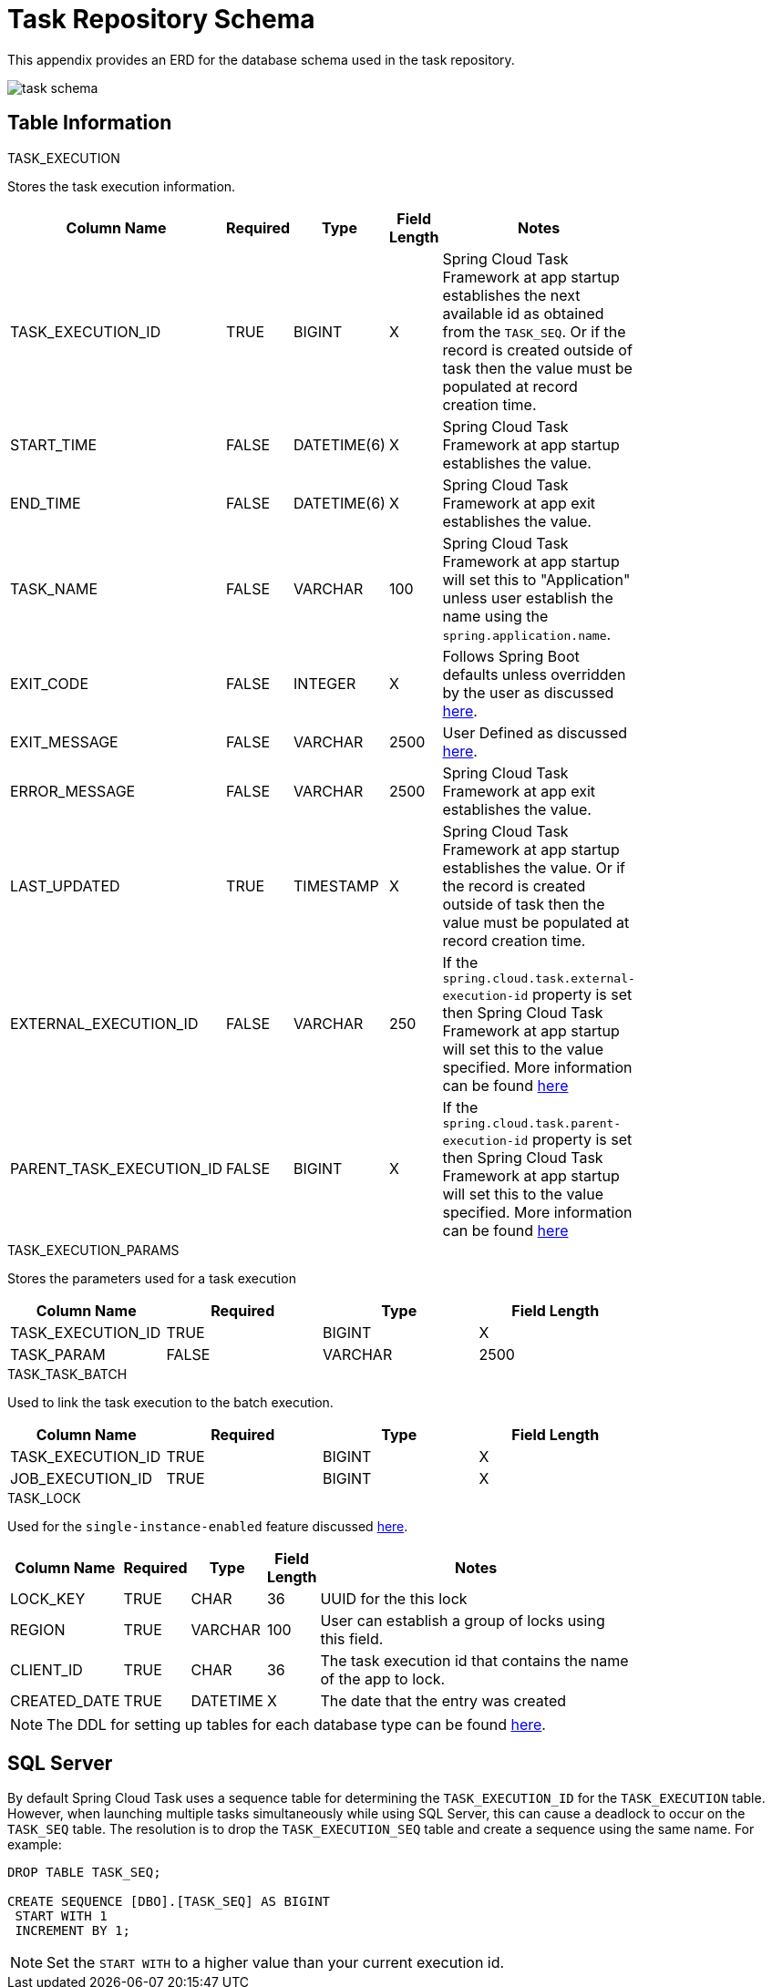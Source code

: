 [[appendix-task-repository-schema]]
= Task Repository Schema

[[partintro]]
--
This appendix provides an ERD for the database schema used in the task repository.
--

image::task_schema.png[]

[[table-information]]
== Table Information
--

.TASK_EXECUTION
Stores the task execution information.
[width="80%", cols="1,1,1,1,10", options="header"]
|=========================================================
|Column Name |Required |Type |Field Length |Notes

|TASK_EXECUTION_ID |TRUE |BIGINT | X |
Spring Cloud Task Framework at app startup establishes the next available id as obtained from the `TASK_SEQ`. Or if the record is created outside of task then the value must be populated at record creation time.

|START_TIME |FALSE | DATETIME(6) | X | Spring Cloud Task Framework at app startup establishes the value.

|END_TIME |FALSE | DATETIME(6) | X | Spring Cloud Task Framework at app exit establishes the value.

|TASK_NAME |FALSE | VARCHAR | 100 | Spring Cloud Task Framework at app startup will set this to "Application" unless user establish the name using the `spring.application.name`.

|EXIT_CODE |FALSE | INTEGER | X | Follows Spring Boot defaults unless overridden by the user as discussed https://docs.spring.io/spring-cloud-task/docs/current/reference/#features-lifecycle-exit-codes[here].

|EXIT_MESSAGE |FALSE | VARCHAR | 2500 | User Defined as discussed https://docs.spring.io/spring-cloud-task/docs/current/reference/#features-task-execution-listener-exit-messages[here].

|ERROR_MESSAGE |FALSE | VARCHAR | 2500 | Spring Cloud Task Framework at app exit establishes the value.

|LAST_UPDATED |TRUE | TIMESTAMP | X | Spring Cloud Task Framework at app startup establishes the value. Or if the record is created outside of task then the value must be populated at record creation time.

|EXTERNAL_EXECUTION_ID |FALSE | VARCHAR | 250 | If the `spring.cloud.task.external-execution-id` property is set then Spring Cloud Task Framework at app startup will set this to the value specified.   More information can be found <<features-external_task_id,here>>

|PARENT_TASK_EXECUTION_ID |FALSE |BIGINT | X | If the `spring.cloud.task.parent-execution-id` property is set then Spring Cloud Task Framework at app startup will set this to the value specified.   More information can be found <<features-parent_task_id,here>>

|=========================================================

.TASK_EXECUTION_PARAMS
Stores the parameters used for a task execution
[width="80%", cols="1,1,1,1", options="header"]
|=========================================================
|Column Name |Required |Type |Field Length
|TASK_EXECUTION_ID |TRUE |BIGINT | X 

|TASK_PARAM |FALSE | VARCHAR | 2500 

|=========================================================

.TASK_TASK_BATCH
Used to link the task execution to the batch execution.
[width="80%", cols="1,1,1,1", options="header"]
|=========================================================
|Column Name |Required |Type |Field Length

|TASK_EXECUTION_ID |TRUE |BIGINT | X 

|JOB_EXECUTION_ID |TRUE | BIGINT | X 

|=========================================================


.TASK_LOCK
Used for the `single-instance-enabled` feature discussed <<features-single-instance-enabled,here>>.
[width="80%", cols="1,1,1,1,10", options="header"]
|=========================================================
|Column Name |Required |Type | Field Length |Notes

|LOCK_KEY |TRUE |CHAR | 36 | UUID for the this lock

|REGION |TRUE | VARCHAR  | 100 | User can establish a group of locks using this field.

|CLIENT_ID |TRUE | CHAR  | 36 | The task execution id that contains the name of the app to lock.

|CREATED_DATE |TRUE | DATETIME  | X | The date that the entry was created

|=========================================================


NOTE: The DDL for setting up tables for each database type can be found https://github.com/spring-cloud/spring-cloud-task/tree/master/spring-cloud-task-core/src/main/resources/org/springframework/cloud/task[here].
--

[[sql-server]]
== SQL Server
By default Spring Cloud Task uses a sequence table for determining the `TASK_EXECUTION_ID` for the `TASK_EXECUTION` table.
However, when launching multiple tasks simultaneously while using SQL Server, this can cause a deadlock to occur on the `TASK_SEQ` table.
The resolution is to drop the `TASK_EXECUTION_SEQ` table and create a sequence using the same name.   For example:
```
DROP TABLE TASK_SEQ;

CREATE SEQUENCE [DBO].[TASK_SEQ] AS BIGINT
 START WITH 1
 INCREMENT BY 1;
```
NOTE: Set the `START WITH`  to a higher value than your current execution id.
